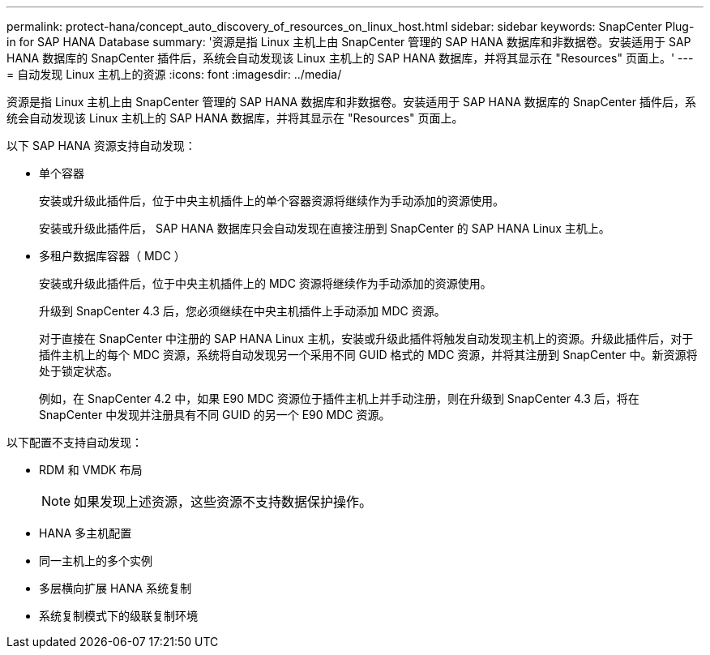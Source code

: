 ---
permalink: protect-hana/concept_auto_discovery_of_resources_on_linux_host.html 
sidebar: sidebar 
keywords: SnapCenter Plug-in for SAP HANA Database 
summary: '资源是指 Linux 主机上由 SnapCenter 管理的 SAP HANA 数据库和非数据卷。安装适用于 SAP HANA 数据库的 SnapCenter 插件后，系统会自动发现该 Linux 主机上的 SAP HANA 数据库，并将其显示在 "Resources" 页面上。' 
---
= 自动发现 Linux 主机上的资源
:icons: font
:imagesdir: ../media/


[role="lead"]
资源是指 Linux 主机上由 SnapCenter 管理的 SAP HANA 数据库和非数据卷。安装适用于 SAP HANA 数据库的 SnapCenter 插件后，系统会自动发现该 Linux 主机上的 SAP HANA 数据库，并将其显示在 "Resources" 页面上。

以下 SAP HANA 资源支持自动发现：

* 单个容器
+
安装或升级此插件后，位于中央主机插件上的单个容器资源将继续作为手动添加的资源使用。

+
安装或升级此插件后， SAP HANA 数据库只会自动发现在直接注册到 SnapCenter 的 SAP HANA Linux 主机上。

* 多租户数据库容器（ MDC ）
+
安装或升级此插件后，位于中央主机插件上的 MDC 资源将继续作为手动添加的资源使用。

+
升级到 SnapCenter 4.3 后，您必须继续在中央主机插件上手动添加 MDC 资源。

+
对于直接在 SnapCenter 中注册的 SAP HANA Linux 主机，安装或升级此插件将触发自动发现主机上的资源。升级此插件后，对于插件主机上的每个 MDC 资源，系统将自动发现另一个采用不同 GUID 格式的 MDC 资源，并将其注册到 SnapCenter 中。新资源将处于锁定状态。

+
例如，在 SnapCenter 4.2 中，如果 E90 MDC 资源位于插件主机上并手动注册，则在升级到 SnapCenter 4.3 后，将在 SnapCenter 中发现并注册具有不同 GUID 的另一个 E90 MDC 资源。



以下配置不支持自动发现：

* RDM 和 VMDK 布局
+

NOTE: 如果发现上述资源，这些资源不支持数据保护操作。

* HANA 多主机配置
* 同一主机上的多个实例
* 多层横向扩展 HANA 系统复制
* 系统复制模式下的级联复制环境

